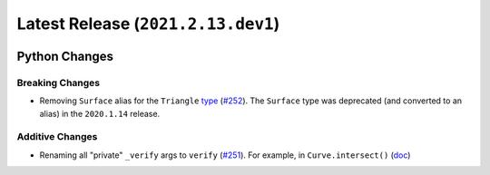 Latest Release (``2021.2.13.dev1``)
===================================

|pypi| |docs|

Python Changes
--------------

Breaking Changes
~~~~~~~~~~~~~~~~

-  Removing ``Surface`` alias for the ``Triangle``
   `type <https://bezier.readthedocs.io/en/2021.2.13.dev1/python/reference/bezier.triangle.html#bezier.triangle.Triangle>`__
   (`#252 <https://github.com/dhermes/bezier/pull/252>`__). The ``Surface``
   type was deprecated (and converted to an alias) in the ``2020.1.14``
   release.

Additive Changes
~~~~~~~~~~~~~~~~

-  Renaming all "private" ``_verify`` args to ``verify``
   (`#251 <https://github.com/dhermes/bezier/pull/251>`__). For example, in
   ``Curve.intersect()``
   (`doc <https://bezier.readthedocs.io/en/2021.2.13.dev1/python/reference/bezier.curve.html#bezier.curve.Curve.intersect>`__)

.. |pypi| image:: https://img.shields.io/pypi/v/bezier/2021.2.13.dev1.svg
   :target: https://pypi.org/project/bezier/2021.2.13.dev1/
   :alt: PyPI link to release 2021.2.13.dev1
.. |docs| image:: https://readthedocs.org/projects/bezier/badge/?version=2021.2.13.dev1
   :target: https://bezier.readthedocs.io/en/2021.2.13.dev1/
   :alt: Documentation for release 2021.2.13.dev1
